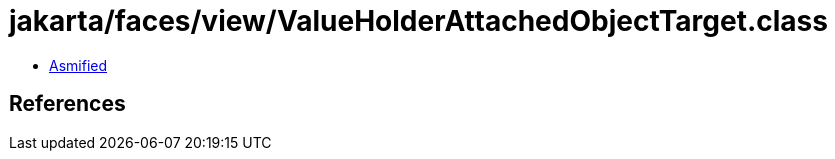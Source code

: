 = jakarta/faces/view/ValueHolderAttachedObjectTarget.class

 - link:ValueHolderAttachedObjectTarget-asmified.java[Asmified]

== References

